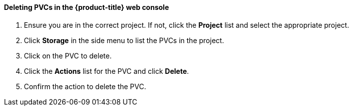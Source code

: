 [[deletepvcweb]]
==== Deleting PVCs in the {product-title} web console

.  Ensure you are in the correct project. If not, click the *Project*
list and select the appropriate project.

.  Click *Storage* in the side menu to list the PVCs in the project.

.  Click on the PVC to delete.

.  Click the *Actions* list for the PVC and click *Delete*.

.  Confirm the action to delete the PVC.

